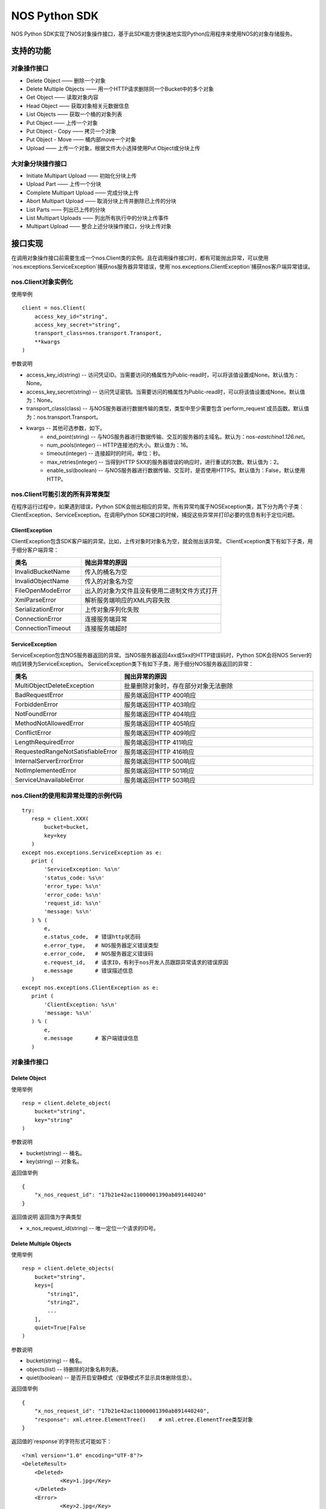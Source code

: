 ﻿NOS Python SDK
==============

NOS Python SDK实现了NOS对象操作接口，基于此SDK能方便快速地实现Python应用程序来使用NOS的对象存储服务。

支持的功能
----------

对象操作接口
^^^^^^^^^^^^

* Delete Object —— 删除一个对象
* Delete Multiple Objects —— 用一个HTTP请求删除同一个Bucket中的多个对象
* Get Object —— 读取对象内容
* Head Object —— 获取对象相关元数据信息
* List Objects —— 获取一个桶的对象列表
* Put Object —— 上传一个对象
* Put Object - Copy —— 拷贝一个对象
* Put Object - Move —— 桶内部move一个对象
* Upload —— 上传一个对象，根据文件大小选择使用Put Object或分块上传

大对象分块操作接口
^^^^^^^^^^^^^^^^^^

* Initiate Multipart Upload —— 初始化分块上传
* Upload Part —— 上传一个分块
* Complete Multipart Upload —— 完成分块上传
* Abort Multipart Upload —— 取消分块上传并删除已上传的分块
* List Parts —— 列出已上传的分块
* List Multipart Uploads —— 列出所有执行中的分块上传事件
* Multipart Upload —— 整合上述分块操作接口，分块上传对象

接口实现
--------

在调用对象操作接口前需要生成一个nos.Client类的实例。且在调用操作接口时，都有可能抛出异常，可以使用`nos.exceptions.ServiceException`捕获nos服务器异常错误，使用`nos.exceptions.ClientException`捕获nos客户端异常错误。

nos.Client对象实例化
^^^^^^^^^^^^^^^^^^^^

使用举例

::

    client = nos.Client(
        access_key_id="string",
        access_key_secret="string",
        transport_class=nos.transport.Transport,
        **kwargs
    )

参数说明

* access_key_id(string) -- 访问凭证ID。当需要访问的桶属性为Public-read时，可以将该值设置成None。默认值为：None。
* access_key_secret(string) -- 访问凭证密钥。当需要访问的桶属性为Public-read时，可以将该值设置成None。默认值为：None。
* transport_class(class) -- 与NOS服务器进行数据传输的类型，类型中至少需要包含`perform_request`成员函数。默认值为：nos.transport.Transport。
* kwargs -- 其他可选参数，如下。
    * end_point(string) -- 与NOS服务器进行数据传输、交互的服务器的主域名。默认为：`nos-eastchina1.126.net`。
    * num_pools(integer) -- HTTP连接池的大小。默认值为：16。
    * timeout(integer) -- 连接超时的时间，单位：秒。
    * max_retries(integer) -- 当得到HTTP 5XX的服务器错误的响应时，进行重试的次数。默认值为：2。
    * enable_ssl(boolean) -- 与NOS服务器进行数据传输、交互时，是否使用HTTPS。默认值为：False，默认使用HTTP。

nos.Client可能引发的所有异常类型
^^^^^^^^^^^^^^^^^^^^^^^^^^^^^^^^

在程序运行过程中，如果遇到错误，Python SDK会抛出相应的异常。所有异常均属于NOSException类，其下分为两个子类：ClientException、ServiceException。在调用Python SDK接口的时候，捕捉这些异常并打印必要的信息有利于定位问题。

ClientException
:::::::::::::::

ClientException包含SDK客户端的异常。比如，上传对象时对象名为空，就会抛出该异常。
ClientException类下有如下子类，用于细分客户端异常：

.. list-table::
    :widths: 5 10
    :header-rows: 1

    * - 类名
      - 抛出异常的原因
    * - InvalidBucketName
      - 传入的桶名为空
    * - InvalidObjectName
      - 传入的对象名为空
    * - FileOpenModeError
      - 出入的对象为文件且没有使用二进制文件方式打开
    * - XmlParseError
      - 解析服务端响应的XML内容失败
    * - SerializationError
      - 上传对象序列化失败
    * - ConnectionError
      - 连接服务端异常
    * - ConnectionTimeout
      - 连接服务端超时

ServiceException
::::::::::::::::

ServiceException包含NOS服务器返回的异常。当NOS服务器返回4xx或5xx的HTTP错误码时，Python SDK会将NOS Server的响应转换为ServiceException。
ServiceException类下有如下子类，用于细分NOS服务器返回的异常：

.. list-table::
    :widths: 5 10
    :header-rows: 1

    * - 类名
      - 抛出异常的原因
    * - MultiObjectDeleteException
      - 批量删除对象时，存在部分对象无法删除
    * - BadRequestError
      - 服务端返回HTTP 400响应
    * - ForbiddenError
      - 服务端返回HTTP 403响应
    * - NotFoundError
      - 服务端返回HTTP 404响应
    * - MethodNotAllowedError
      - 服务端返回HTTP 405响应
    * - ConflictError
      - 服务端返回HTTP 409响应
    * - LengthRequiredError
      - 服务端返回HTTP 411响应
    * - RequestedRangeNotSatisfiableError
      - 服务端返回HTTP 416响应
    * - InternalServerErrorError
      - 服务端返回HTTP 500响应
    * - NotImplementedError
      - 服务端返回HTTP 501响应
    * - ServiceUnavailableError
      - 服务端返回HTTP 503响应

nos.Client的使用和异常处理的示例代码
^^^^^^^^^^^^^^^^^^^^^^^^^^^^^^^^^^^^

::

 try:
    resp = client.XXX(
        bucket=bucket,
        key=key
    )
 except nos.exceptions.ServiceException as e:
    print (
        'ServiceException: %s\n'
        'status_code: %s\n'
        'error_type: %s\n'
        'error_code: %s\n'
        'request_id: %s\n'
        'message: %s\n'
    ) % (
        e,
        e.status_code,  # 错误http状态码
        e.error_type,   # NOS服务器定义错误类型
        e.error_code,   # NOS服务器定义错误码
        e.request_id,   # 请求ID，有利于nos开发人员跟踪异常请求的错误原因
        e.message       # 错误描述信息
    )
 except nos.exceptions.ClientException as e:
    print (
        'ClientException: %s\n'
        'message: %s\n'
    ) % (
        e,
        e.message       # 客户端错误信息
    )

对象操作接口
^^^^^^^^^^^^

Delete Object
:::::::::::::

使用举例

::

    resp = client.delete_object(
        bucket="string",
        key="string"
    )

参数说明

* bucket(string) -- 桶名。
* key(string) -- 对象名。

返回值举例

::

    {
        "x_nos_request_id": "17b21e42ac11000001390ab891440240"
    }

返回值说明
返回值为字典类型

* x_nos_request_id(string) -- 唯一定位一个请求的ID号。


Delete Multiple Objects
:::::::::::::::::::::::

使用举例

::

    resp = client.delete_objects(
        bucket="string",
        keys=[
            "string1",
            "string2",
            ...
        ],
        quiet=True|False
    )

参数说明

* bucket(string) -- 桶名。
* objects(list) -- 待删除的对象名称列表。
* quiet(boolean) -- 是否开启安静模式（安静模式不显示具体删除信息）。

返回值举例

::

    {
        "x_nos_request_id": "17b21e42ac11000001390ab891440240",
        "response": xml.etree.ElementTree()    # xml.etree.ElementTree类型对象
    }

返回值的`response`的字符形式可能如下：

::

    <?xml version="1.0" encoding="UTF-8"?>
    <DeleteResult>
        <Deleted>
                <Key>1.jpg</Key>
        </Deleted>
        <Error>
                <Key>2.jpg</Key>
                <Code>AccessDenied</Code>
                <Message>Access Denied</Message>
        </Error>
        <Error>
                <Key>3.jpg</Key>
                <Code>NoSuchKey</Code>
                <Message>No Such Key</Message>
        </Error>
    </DeleteResult>

*注意：下列各项通过xml.etree.ElementTree的成员函数获取具体值时，得到的均为字符串；目前标注的类型为原类型名称，需自行转换。*

.. list-table::
    :widths: 10 30 
    :header-rows: 1

    * - Element
      - 描述
    * - DeleteResult
      - | 多重删除的响应容器元素
        | 类型：容器
    * - Deleted
      - | 已被成功删除的容器元素
        | 类型：容器
        | 父节点：DeleteResult
    * - Key
      - | 已删除的对象键值
        | 类型：字符串
        | 父节点：Deleted，Error
    * - VersionId
      - | 已删除的对象版本号
        | 类型：数字
        | 父节点：Deleted，Error
    * - Error
      - | 删除失败的对象版本号
        | 类型：容器
        | 父节点：DeleteResult
    * - Code
      - | 删除失败返回的错误码
        | 类型：字符串
        | 父节点：Error
    * - Message
      - | 删除失败返回的详细错误描述
        | 类型：字符串
        | 父节点：Error

返回值说明
返回值为字典类型

* x_nos_request_id(string) -- 唯一定位一个请求的ID号。
* response(xml.etree.ElementTree) -- 包含返回信息的xml对象。


Get Object
::::::::::

使用举例

::

    resp = client.get_object(
        bucket="string",
        key="string",
        **kwargs
    )

参数说明

* bucket(string) -- 桶名。
* key(string) -- 对象名。
* kwargs -- 其他可选参数，如下。
    * range(string) -- 下载指定的数据块，Range Header参考RFC2616。

返回值举例

::

    {
        "x_nos_request_id": "17b21e42ac11000001390ab891440240",
        "content_length": 1024,
        "content_range": "0-1024/234564",
        "content_type": "application/octet-stream;charset=UTF-8",
        "etag": "3adbbad1791fbae3ec908894c4963870",
        "body": StreamingBody()
    }

返回值说明
返回值为字典类型

* x_nos_request_id(string) -- 唯一定位一个请求的ID号。
* content_length(integer) -- 返回的数据块的字节数。
* content_range(string) -- 返回的数据块的范围。
* content_type(string) -- 返回的数据块的类型。
* etag(string) -- 对象的哈希值，反应对象内容的更改情况。
* body(StreamingBody) -- 对象数据。


Head Object
:::::::::::

使用举例

::

    resp = client.head_object(
        bucket="string",
        key="string"
    )

参数说明

* bucket(string) -- 桶名。
* key(string) -- 对象名。

返回值举例

::

    {
        "x_nos_request_id": "17b21e42ac11000001390ab891440240",
        "content_length": 1024,
        "content_type": "application/octet-stream;charset=UTF-8",
        "etag": "3adbbad1791fbae3ec908894c4963870",
        "last_modified": "Mon, 23 May 2016 16:07:15 Asia/Shanghai"
    }

返回值说明
返回值为字典类型

* x_nos_request_id(string) -- 唯一定位一个请求的ID号。
* content_length(integer) -- 返回的数据块的字节数。
* content_type(string) -- 返回的数据块的类型。
* etag(string) -- 对象的哈希值，反应对象内容的更改情况。
* last_modified(string) -- 最近一次修改对象的时间。


List Objects
::::::::::::

使用举例

::

    resp = client.list_objects(
        bucket="string",
        **kwargs
    )

参数说明

* bucket(string) -- 桶名。
* kwargs -- 其他可选参数。
    * delimiter(string) -- 分界符，用于做groupby操作。
    * marker(string) -- 字典序的起始标记，只列出该标记之后的部分。
    * limit(integer) -- 限定返回的数量，返回的结果小于或等于该值。取值范围：0-1000，默认：100
    * prefix(string) -- 只返回Key以特定前缀开头的那些对象。可以使用前缀把一个桶里面的对象分成不同的组，类似文件系统的目录一样。

返回值举例

::

    {
        "x_nos_request_id": "17b21e42ac11000001390ab891440240",
        "response": xml.etree.ElementTree()    # xml.etree.ElementTree类型对象
    }

返回值的`response`的字符形式可能如下：

::

    <?xml version="1.0" encoding="UTF-8"?>
    <ListBucketResult xmlns="http://doc.nos.netease.com/2012-03-01">
        <Name>dream</Name>
        <Prefix>user</Prefix>
        <MaxKeys>2</MaxKeys>
        <NextMarker>user/yao</NextMarker>
        <IsTruncated>true</IsTruncated>
        <Contents>
                <Key>user/lin</Key>
                <LastModified>2012-01-01T12:00:00.000Z</LastModified>
                <Etag>258ef3fdfa96f00ad9f27c383fc9acce</ Etag>
                <Size>143663</Size>
                <StorageClass>Standard</StorageClass>
        </Contents>
        <Contents>
                <Key>user/yao</Key>
                <LastModified>2012-01-01T12:00:00.000Z</LastModified>
                < Etag>828ef3fdfa96f00ad9f27c383fc9ac7f</ Etag>
                <Size>423983</Size>
                <StorageClass>Standard</StorageClass>
        </Contents>
    </ListBucketResult>

*注意：下列各项通过xml.etree.ElementTree的成员函数获取具体值时，得到的均为字符串；目前标注的类型为原类型名称，需自行转换。*

.. list-table::
    :widths: 10 35
    :header-rows: 1

    * - 元素
      - 描述
    * - Contents
      - | 对象元数据，代表一个对象描述
        | 类型：容器
        | 父节点：ListBucketObjects
        | 子节点：Key，LastModified，Size，Etag
    * - CommonPrefixes
      - | 只有当指定了delimiter分界符时，才会有这个响应
        | 类型：字符串
        | 父节点：ListBucketObjects
    * - delimiter
      - | 分界符
        | 类型：字符串
        | 父节点：ListBucketObjects
    * - DisplayName
      - | 对象的拥有者
        | 类型：字符串
        | 父节点：ListBucketObjects.Contents.Owner
    * - Etag 
      - | 对象的哈希描述
        | 类型：字符串
        | 父节点：ListBucketObjects.Contents
    * - ID
      - | 对象拥有者的ID
        | 类型：字符串
        | 父节点：ListBucketObjects.Contents.Owner
    * - IsTruncated
      - | 是否截断，如果因为设置了limit导致不是所有的数据集都返回，则该值设置为true
        | 类型：布尔值
        | 父节点：ListBucketObjects
    * - Key
      - | 对象的名称
        | 类型：字符串
        | 父节点：ListBucketObjects.Contents
    * - LastModified
      - | 对象最后修改日期和时间
        | 类型：日期 格式：yyyy-MM-dd"T"HH:mm:ss.SSSZ
        | 父节点：ListBucketObjects.Contents
    * - Marker
      - | 列表的起始位置，等于请求参数设置的Marker值
        | 类型：字符串
        | 父节点：ListBucketObjects
    * - NextMark
      - | 下一次分页的起点
        | 类型：字符串
        | 父节点：ListBucketObjects
    * - MaxKeys
      - | 请求的对象个数限制
        | 类型：数字
        | 父节点：ListBucketObjects
    * - Name
      - | 请求的桶名称
        | 类型：字符串
        | 父节点：ListBucketObjects
    * - Owner
      - | 桶拥有者
        | 类型：容器
        | 父节点：ListBucketObjects.contents | CommonPrefixes
        | 子节点：DisplayName|ID
    * - Prefix
      - | 请求的对象的Key的前缀
        | 类型：字符串
        | 父节点：ListBucketObjects
    * - Size
      - | 对象的大小字节数
        | 类型：数字
        | 父节点：ListBucketObjects.contents
    * - StorageClasss
      - | 存储级别
        | 类型：字符串
        | 父节点：ListBucketObjects.contents

返回值说明
返回值为字典类型

* x_nos_request_id(string) -- 唯一定位一个请求的ID号。
* response(xml.etree.ElementTree) -- 包含返回信息的xml对象。


Put Object
::::::::::

使用举例

::

    resp = client.put_object(
        bucket="string",
        key="string",
        body=serializable_object,
        **kwargs
    )

参数说明

* bucket(string) -- 桶名。
* key(string) -- 对象名。
* body(serializable_object) -- 对象内容，可以是文件句柄、字符串、字典等任何可序列化的对象。
* kwargs -- 其他可选参数。
    * meta_data(dict) -- 用户自定义的元数据，通过键值对的形式上报，键名和值均为字符串，且键名需以\`x-nos-meta-\`开头。

返回值举例

::

    {
        "x_nos_request_id": "17b21e42ac11000001390ab891440240",
        "etag": "fbacf535f27731c9771645a39863328"
    }

返回值说明
返回值为字典类型

* x_nos_request_id(string) -- 唯一定位一个请求的id号。
* etag(string) -- 对象的哈希值，反应对象内容的更改情况。


Put Object - Copy
:::::::::::::::::

使用举例

::

    resp = client.copy_object(
        src_bucket="string",
        src_key="string",
        dest_bucket="string",
        dest_key="string"
    )

参数说明

* src_bucket(string) -- 来源对象的桶名。
* src_key(string) -- 来源对象的对象名。
* dest_bucket(string) -- 目标对象的桶名。
* dest_key(string) -- 目标对象的对象名。

返回值举例

::

    {
        "x_nos_request_id": "17b21e42ac11000001390ab891440240"
    }

返回值说明
返回值为字典类型

* x_nos_request_id(string) -- 唯一定位一个请求的ID号。


Move Object
:::::::::::

使用举例

::

    resp = client.move_object(
        src_bucket="string",
        src_key="string",
        dest_bucket="string",
        dest_key="string"
    )

参数说明

* src_bucket(string) -- 来源对象的桶名。
* src_key(string) -- 来源对象的对象名。
* dest_bucket(string) -- 目标对象的桶名。
* dest_key(string) -- 目标对象的对象名。

返回值举例

::

    {
        "x_nos_request_id": "17b21e42ac11000001390ab891440240"
    }

返回值说明
返回值为字典类型

* x_nos_request_id(string) -- 唯一定位一个请求的ID号。


Upload
::::::::::

使用举例

::

    try:
        client.upload(
            bucket="string",
            key="string",
            body=serializable_object,
            progress_callback=lambda x, y: {
                print('upload progress, uploaded_bytes:', x, ', total_bytes:', y)
            }
        )
    except Exception as e:
        logging.exception(e)

参数说明

* bucket(string) -- 桶名。
* key(string) -- 对象名。
* body(serializable_object) -- 对象内容，可以是文件句柄、字符串、字典等任何可序列化的对象。
* kwargs -- 其他可选参数。
    * meta_data(dict) -- 用户自定义的元数据，通过键值对的形式上报，键名和值均为字符串，且键名需以\`x-nos-meta-\`开头。
    * multipart_upload_threshold(integer): 对象大小大于等于该值时，使用分块上传；小于该值时，使用Put Object。
    * slice_size(integer): 在使用分块上传时，每个分块的大小。
    * progress_callback(integer, integer): 上传进度回调函数，第一个参数是已经上传的文件大小（单位：byte），第二个参数是对象的总大小（单位：byte）。

Initiate Multipart Upload
:::::::::::::::::::::::::

使用举例

::

    resp = client.create_multipart_upload(
        bucket="string",
        key="string",
        **kwargs
    )

参数说明

* bucket(string) -- 桶名。
* key(string) -- 对象名。
* kwargs -- 其他可选参数。
    * meta_data(dict) -- 用户自定义的元数据，通过键值对的形式上报，键名和值均为字符串，且键名需以\`x-nos-meta-\`开头。

返回值举例

::

    {
        "x_nos_request_id": "17b21e42ac11000001390ab891440240",
        "response": xml.etree.ElementTree()    # xml.etree.ElementTree类型对象
    }

返回值的`response`的字符形式可能如下：

::

    <?xml version="1.0" encoding="UTF-8"?>
    <InitiateMultipartUploadResult>
        <Bucket>filestation</Bucket>
        <Key>movie.avi</Key>
        <UploadId>VXBsb2FkIElEIGZvciA2aWWpbmcncyBteS1tb3S5tMnRzIHVwbG9hZA</UploadId>
    </InitiateMultipartUploadResult>

*注意：下列各项通过xml.etree.ElementTree的成员函数获取具体值时，得到的均为字符串；目前标注的类型为原类型名称，需自行转换。*

.. list-table::
    :widths: 10 30
    :header-rows: 1

    * - 元素
      - 描述
    * - InitiateMultipartUploadResult
      - | 响应容器元素
        | 类型：容器
        | 子节点：Key，Bucket
    * - Key	
      - | 对象的Key
        | 类型：字符串
        | 父节点：InitiateMultipartUploadResult
    * - Bucket
      - | 对象的桶
        | 类型：字符串
        | 父节点：InitiateMultipartUploadResult
    * - UploadId
      - | 分块上传的ID，用这个ID来作为各块属于这个文件的标识
        | 类型：字符串
        | 父节点：InitiateMultipartUploadResult

返回值说明
返回值为字典类型

* x_nos_request_id(string) -- 唯一定位一个请求的id号。
* response(xml.etree.ElementTree) -- 包含返回信息的xml对象。


Upload Part
:::::::::::

使用举例

::

    resp = client.upload_part(
        bucket="string",
        key="string",
        part_num=2,
        upload_id="string",
        body=serializable_object
    )

参数说明

* bucket(string) -- 桶名。
* key(string) -- 对象名。
* part_num(integer) -- 数据分块编码号（1-10000）。
* upload_id(string) -- 数据上传标识号。
* body(serializable_object) -- 对象内容，可以是文件句柄、字符串、字典等任何可序列化的对象。

返回值举例

::

    {
        "x_nos_request_id": "17b21e42ac11000001390ab891440240",
        "etag": "fbacf535f27731c9771645a39863328"
    }

返回值说明
返回值为字典类型

* x_nos_request_id(string) -- 唯一定位一个请求的id号。
* etag(string) -- 对象的哈希值，反应对象内容的更改情况。


Complete Multipart Upload
:::::::::::::::::::::::::

在将所有数据Part都上传完成后，必须调用Complete Multipart Upload API来完成整个文件的Multipart Upload。在执行该操作时，用户必须提供所有有效的数据Part的列表（包括part号码和ETAG）；NOS收到用户提交的Part列表后，会逐一验证每个数据Part的有效性。当所有的数据Part验证通过后，NOS将把这些数据part组合成一个完整的Object。
使用x-nos-Object-md5扩展头发送对象的MD5值，用作去重库的建立（Put Object使用Content-MD5建立对象去重库）。

使用举例

::

    resp = client.complete_multipart_upload(
        bucket="string",
        key="string",
        upload_id="string",
        info=[
            {
                "part_num": 1,
                "etag": "string"
            },
            {
                "part_num": 2,
                "etag": "string"
            },
            ...
        ],
        **kwargs
    )

参数说明

* bucket(string) -- 桶名。
* key(string) -- 对象名。
* upload_id(string) -- 数据上传标识号。
* info(list) -- 所有有效的数据Part的列表（包括part号码和etag）
* kwargs -- 其他可选参数，如下。
    * object_md5(string) -- 发送对象的md5值，用于后续去重。

返回值举例

::

    {
        "x_nos_request_id": "17b21e42ac11000001390ab891440240",
        "response": xml.etree.ElementTree()    # xml.etree.ElementTree类型对象
    }

返回值的`response`的字符形式可能如下：

::

    <?xml version="1.0" encoding="UTF-8"?>
    <CompleteMultipartUploadResult xmlns="">
        <Location> filestation.nos.netease.com/movie.avi</Location>
        <Bucket>filestation </Bucket>
        <Key>movie.avi </Key>
        <ETag>"3858f62230ac3c915f300c664312c11f-9"</ETag>
    </CompleteMultipartUploadResult>

*注意：下列各项通过xml.etree.ElementTree的成员函数获取具体值时，得到的均为字符串；目前标注的类型为原类型名称，需自行转换。*

.. list-table::
    :widths: 10 30
    :header-rows: 1

    * - 元素
      - 描述
    * - Bucket
      - | 新创建对象所在的桶
        | 类型：字符串
        | 父节点：CompleteMultipartUploadResult
    * - CompleteMultipartUploadResult
      - | 响应容器元素
        | 类型：容器
        | 子节点：Location，Bucket，Key，ETag
    * - ETag
      - | 新创建的对象的Entity Tag
        | 类型：字符串
        | 父节点：CompleteMultipartUploadResult
    * - Key
      - | 新创建对象的Key
        | 类型：字符串
        | 父节点：CompleteMultipartUploadResult
    * - Location
      - | 新创建的这个对象的资源定位URL
        | 类型：字符串
        | 父节点：CompleteMultipartUploadResult

返回值说明
返回值为字典类型

* x_nos_request_id(string) -- 唯一定位一个请求的ID号。
* response(xml.etree.ElementTree) -- 包含返回信息的xml对象。


Abort Multipart Upload
::::::::::::::::::::::

使用举例

::

    resp = client.abort_multipart_upload(
        bucket="string",
        key="string",
        upload_id="string"
    )

参数说明

* bucket(string) -- 桶名。
* key(string) -- 对象名。
* upload_id(string) -- 数据上传标识号。

返回值举例

::

    {
        "x_nos_request_id": "17b21e42ac11000001390ab891440240"
    }

返回值说明
返回值为字典类型

* x_nos_request_id(string) -- 唯一定位一个请求的ID号。


List Parts
::::::::::

使用举例

::

    resp = client.list_parts(
        bucket="string",
        key="string",
        upload_id="string",
        **kwargs
    )

参数说明

* bucket(string) -- 桶名。
* key(string) -- 对象名。
* upload_id(string) -- 数据上传标识号。
* kwargs -- 其他可选参数，如下。
    * limit(integer) -- 限制响应中返回的记录个数。取值范围：0-1000，默认1000。
    * part_number_marker(string) -- 分块号的界限，只有更大的分块号会被列出来。

返回值举例

::

    {
        "x_nos_request_id": "17b21e42ac11000001390ab891440240",
        "response": xml.etree.ElementTree()    # xml.etree.ElementTree类型对象
    }

返回值的`response`的字符形式可能如下：

::

    <?xml version="1.0" encoding="UTF-8"?>
    <ListPartsResult xmlns=" ">
        <Bucket>example-Bucket</Bucket>
        <Key>example-Object</Key>
        <UploadId>23r54i252358235332523f23 </UploadId>
        <Owner>
                <ID>75aa57f09aa0c8caeab4f8c24e99d10f8e7faeebf76c078efc7c6caea54ba06a</ID>
                <DisplayName>someName</DisplayName>
        </Owner>
        <StorageClass>STANDARD</StorageClass>
        <PartNumberMarker>1</PartNumberMarker>
        <NextPartNumberMarker>3</NextPartNumberMarker>
        <MaxParts>2</MaxParts>
        <IsTruncated>true</IsTruncated>
        <Part>
                <PartNumber>2</PartNumber>
                <LastModified>2010-11-10T20:48:34.000Z</LastModified>
                <ETag>"7778aef83f66abc1fa1e8477f296d394"</ETag>
                <Size>10485760</Size>
        </Part>
        <Part>
                <PartNumber>3</PartNumber>
                <LastModified>2010-11-10T20:48:33.000Z</LastModified>
                <ETag>"aaaa18db4cc2f85cedef654fccc4a4x8"</ETag>
                <Size>10485760</Size>
        </Part>
    </ListPartsResult>

*注意：下列各项通过xml.etree.ElementTree的成员函数获取具体值时，得到的均为字符串；目前标注的类型为原类型名称，需自行转换。*

.. list-table::
    :widths: 10 30
    :header-rows: 1

    * - 元素
      - 描述
    * - ListPartsResult
      - | 列出已上传块信息
        | 类型：容器
        | 子节点：Bucket、Key、UploadId、Owner、StorageClass、PartNumberMarker、NextPartNumberMarker、MaxParts, IsTruncated、Part
    * - Bucket
      - | 桶的名称
        | 类型: String
        | 父节点: ListPartsResult
    * - Key
      - | 对象的Key
        | 类型: String
        | 父节点: ListPartsResult
    * - UploadId
      - | 分块上传操作的ID
        | 类型: String
        | 父节点: ListPartsResult
    * - ID
      - | 对象拥有者的ID
        | 类型: String
        | 父节点: Owner
    * - DisplayName
      - | 对象的拥有者.
        | 类型: String
        | 父节点: Owner
    * - Owner
      - | 桶拥有者的信息
        | 子节点：ID, DisplayName
        | 类型: 容器
        | 父节点: ListPartsResult
    * - StorageClass
      - | 存储级别.
        | 类型: String
        | 父节点: ListPartsResult
    * - PartNumberMarker
      - | 上次List操作后的Part number
        | 类型: Integer
        | 父节点: ListPartsResult
    * - NextPartNumberMarker
      - | 作为后续List操作的part-number-marker
        | 类型: Integer
        | 父节点: ListPartsResult
    * - MaxParts
      - | 响应允许返回的的最大part数目
        | 类型: Integer
        | 父节点: ListPartsResult
    * - IsTruncated
      - | 是否截断，如果因为设置了limit导致不是所有的数据集都返回了，则该值设置为true
        | 类型: Boolean
        | 父节点: ListPartsResult
    * - Part
      - | 列出相关part信息
        | 子节点:PartNumber, LastModified, ETag, Size
        | 类型: String
        | 父节点: ListPartsResult
    * - PartNumber
      - | 识别特定part的一串数字
        | 类型: Integer
        | 父节点: Part
    * - LastModified
      - | 该part上传的时间
        | 类型: Date
        | 父节点: Part
    * - ETag
      - | 当该part被上传时返回
        | 类型: String
        | 父节点: Part
    * - Size
      - | 已上传的 part数据的大小.
        | 类型: Integer
        | 父节点: Part

返回值说明
返回值为字典类型

* x_nos_request_id(string) -- 唯一定位一个请求的ID号。
* response(xml.etree.ElementTree) -- 包含返回信息的xml对象。


List Multipart Uploads
::::::::::::::::::::::

使用举例：

::

    resp = client.list_multipart_uploads(
        bucket="string",
        **kwargs
    )

参数说明

* bucket(string) -- 桶名。
* kwargs -- 其他可选参数，如下。
    * limit(integer) -- 限制响应中返回的记录个数。取值范围：0-1000，默认1000。
    * key_marker(string) -- 指定某一uploads key，只有大于该key-marker的才会被列出。

返回值举例

::

    {
        "x_nos_request_id": "17b21e42ac11000001390ab891440240",
        "response": xml.etree.ElementTree()    # xml.etree.ElementTree类型对象
    }

返回值的`response`的字符形式可能如下：

::

    <?xml version="1.0" encoding="UTF-8"?>
    <ListMultipartUploadsResult xmlns="http://s3.amazonaws.com/doc/2006-03-01/">
        <Bucket>Bucket</Bucket>
        <NextKeyMarker>my-movie.m2ts</NextKeyMarker>
        <Upload>
            <Key>my-divisor</Key>
            <UploadId>XMgbGlrZSBlbHZpbmcncyBub3QgaGF2aW5nIG11Y2ggbHVjaw</UploadId>
            <Owner>
                <ID>75aa57f09aa0c8caeab4f8c24e99d10f8e7faeebf76c078efc7c6caea54ba06a</ID>
                <DisplayName>OwnerDisplayName</DisplayName>
            </Owner>
            <StorageClass>STANDARD</StorageClass>
        </Upload>
        <Upload>
            <Key>my-movie.m2ts</Key>
            <UploadId>VXBsb2FkIElEIGZvciBlbHZpbcyBteS1tb3ZpZS5tMnRzIHVwbG9hZA</UploadId>
            <Owner>
                <ID>b1d16700c70b0b05597d7acd6a3f92be</ID>
                <DisplayName>OwnerDisplayName</DisplayName>
            </Owner>
            <StorageClass>STANDARD</StorageClass>
        </Upload>
    </ListMultipartUploadsResult>

*注意：下列各项通过xml.etree.ElementTree的成员函数获取具体值时，得到的均为字符串；目前标注的类型为原类型名称，需自行转换。*

.. list-table::
    :widths: 10 30
    :header-rows: 1

    * - 元素
      - 描述
    * - ListMultipartUploadsResult
      - | 响应容器元素
        | 类型：容器
        | 子节点：Bucket，KeyMarker，Upload，NextKeyMarker, owner
    * - Bucket
      - | 对象的桶
        | 类型：字符串
        | 父节点：ListMultipartUploadsResult
    * - NextKeyMarker
      - | 作为后续查询的key-marker
        | 类型：String
        | 父节点：ListMultipartUploadsResult
    * - IsTruncated
      - | 是否截断，如果因为设置了limit导致不是所有的数据集都返回了，则该值设置为true
        | 类型:Boolean
        | 父节点: ListMultipartUploadsResult
    * - Upload
      - | 类型：容器
        | 子节点：Key，UploadId
        | 父节点：ListMultipartUploadsResult
    * - Key
      - | 对象的Key
        | 类型：字符串
        | 父节点：Upload
    * - UploadId
      - | 分块上传操作的ID
        | 类型String
        | 父节点：Upload
    * - ID
      - | 对象拥有者的ID
        | 类型: String
        | 父节点: Owner
    * - DisplayName
      - | 对象的拥有者
        | 类型: String
        | 父节点: Owner
    * - Owner
      - | 桶拥有者的信息
        | 类型：容器
        | 子节点：DisplayName|ID
        | 父节点：Upload
    * - StorageClass
      - | 存储级别
        | 类型: String
        | 父节点: Upload
    * - Initiated
      - | 该分块上传操作被初始化的时间
        | 类型:Date
        | 父节点: Upload
    * - ListMultipartUploadsResult.Prefix
      - | 当请求中包含了prefix参数时，响应中会填充这一prefix
        | 类型:String
        | 父节点: ListMultipartUploadsResult

返回值说明
返回值为字典类型

* x_nos_request_id(string) -- 唯一定位一个请求的ID号。
* response(xml.etree.ElementTree) -- 包含返回信息的xml对象。

Multipart Upload
::::::::::

使用举例

::

    try:
        client.multipart_upload(
            bucket="string",
            key="string",
            body=serializable_object,
            progress_callback=lambda x, y: {
                print('upload progress, uploaded_bytes:', x, ', total_bytes:', y)
            }
        )
    except Exception as e:
        logging.exception(e)

参数说明

* bucket(string) -- 桶名。
* key(string) -- 对象名。
* body(serializable_object) -- 对象内容，可以是文件句柄、字符串、字典等任何可序列化的对象。
* kwargs -- 其他可选参数。
    * meta_data(dict) -- 用户自定义的元数据，通过键值对的形式上报，键名和值均为字符串，且键名需以\`x-nos-meta-\`开头。
    * slice_size(integer): 分块大小。
    * progress_callback(integer, integer): 上传进度回调函数，第一个参数是已经上传的文件大小（单位：byte），第二个参数是对象的总大小（单位：byte）。